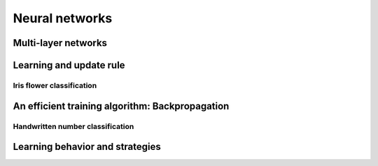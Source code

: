 Neural networks
===============

.. todo:: Under construction. See for example :cite:`vapnik_statistical_1998`.

Multi-layer networks
--------------------

Learning and update rule
------------------------

Iris flower classification
""""""""""""""""""""""""""

An efficient training algorithm: Backpropagation
------------------------------------------------

.. todo:: Under construction. See for example. :cite:`vapnik_statistical_1998`.

    * Derive backpropagation either by hand or apply KKT conditions to neural network optimization program.

Handwritten number classification
"""""""""""""""""""""""""""""""""

Learning behavior and strategies
--------------------------------

.. todo:: Under construction. 

    * Example for slow learning problem.
    * Is cross-entropy always better?
    * Derive learning & update rule for loss function with regularization.
